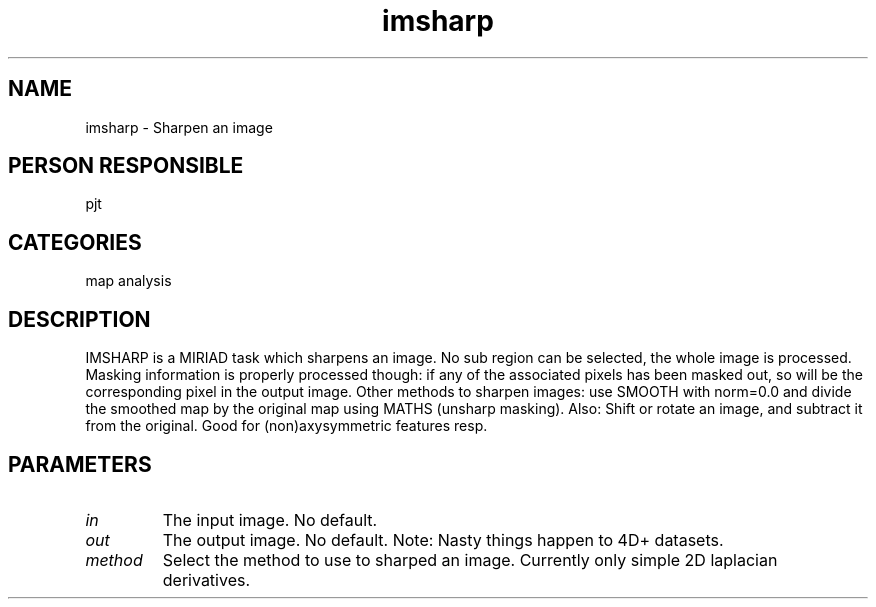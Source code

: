 .TH imsharp 1
.SH NAME
imsharp - Sharpen an image
.SH PERSON RESPONSIBLE
pjt
.SH CATEGORIES
map analysis
.SH DESCRIPTION
IMSHARP is a MIRIAD task which sharpens an image. No sub region can
be selected, the whole image is processed. Masking information
is properly processed though: if any of the associated pixels has
been masked out, so will be the corresponding pixel in the output
image.
Other methods to sharpen images: use SMOOTH with norm=0.0 and
divide the smoothed map by the original map using MATHS (unsharp
masking). Also: Shift or rotate an image, and subtract it from
the original. Good for (non)axysymmetric features resp.
.SH PARAMETERS
.TP
\fIin\fP
The input image. No default.
.TP
\fIout\fP
The output image. No default.
Note: Nasty things happen to 4D+ datasets.
.TP
\fImethod\fP
Select the method to use to sharped an image.
Currently only simple 2D laplacian derivatives.
